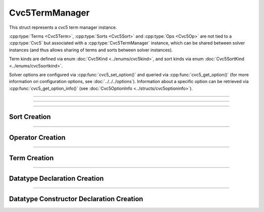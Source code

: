 Cvc5TermManager
===============

This struct represents a cvc5 term manager instance.

:cpp:type:`Terms <Cvc5Term>`, :cpp:type:`Sorts <Cvc5Sort>` and
:cpp:type:`Ops <Cvc5Op>` are not tied to a :cpp:type:`Cvc5`
but associated with a :cpp:type:`Cvc5TermManager` instance, which can be
shared between solver instances (and thus allows sharing of terms and sorts
between solver instances).

Term kinds are defined via enum :doc:`Cvc5Kind <../enums/cvc5kind>`, and sort
kinds via enum :doc:`Cvc5SortKind <../enums/cvc5sortkind>`.

Solver options are configured via :cpp:func:`cvc5_set_option()`
and queried via :cpp:func:`cvc5_get_option()`
(for more information on configuration options, see :doc:`../../../options`).
Information about a specific option can be retrieved via
:cpp:func:`cvc5_get_option_info()`
(see :doc:`Cvc5OptionInfo <../structs/cvc5optioninfo>`).

.. container:: hide-toctree

  .. toctree::

----

.. doxygentypedef:: Cvc5TermManager
    :project: cvc5_c

----

.. doxygengroup:: c_cvc5termmanager
    :project: cvc5_c
    :content-only:

-------------

Sort Creation
--------------

.. doxygengroup:: c_sort_creation
    :project: cvc5_c
    :content-only:

-------------

Operator Creation
-----------------

.. doxygengroup:: c_op_creation
    :project: cvc5_c
    :content-only:

-------------

Term Creation
-------------

.. doxygengroup:: c_term_creation
    :project: cvc5_c
    :content-only:

-------------

Datatype Declaration Creation
-----------------------------

.. doxygengroup:: c_dt_decl_creation
    :project: cvc5_c
    :content-only:

-------------

Datatype Constructor Declaration Creation
-----------------------------------------

.. doxygengroup:: c_dt_cons_decl_creation
    :project: cvc5_c
    :content-only:
